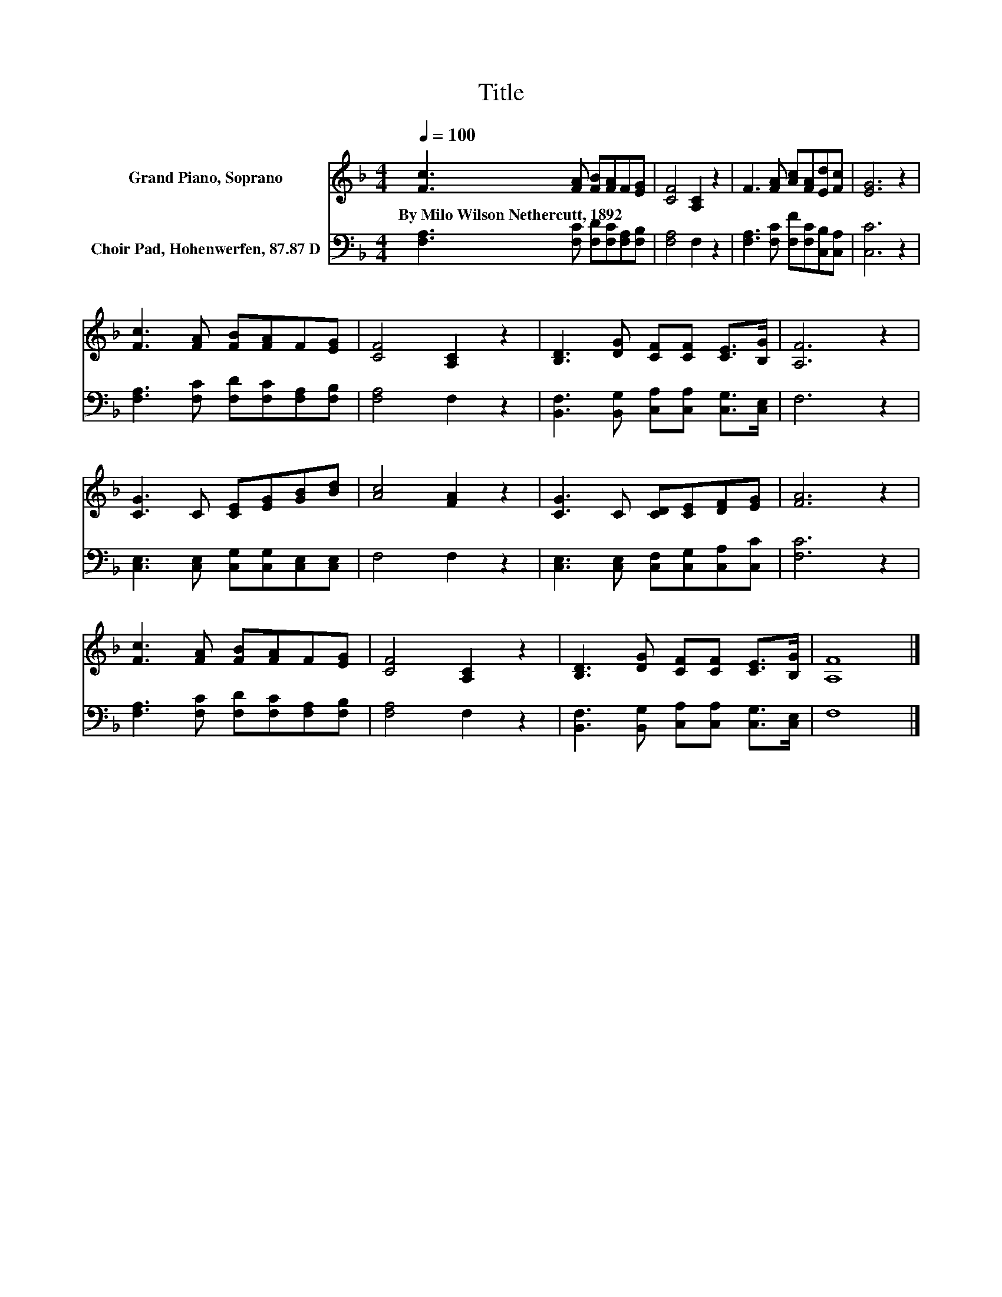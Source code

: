 X:1
T:Title
%%score 1 2
L:1/8
Q:1/4=100
M:4/4
K:F
V:1 treble nm="Grand Piano, Soprano"
V:2 bass nm="Choir Pad, Hohenwerfen, 87.87 D"
V:1
 [Fc]3 [FA] [FB][FA]F[EG] | [CF]4 [A,C]2 z2 | F3 [FA] [Ac][FA][Ed][Fc] | [EG]6 z2 | %4
w: By~Milo~Wilson~Nethercutt,~1892 * * * * *||||
 [Fc]3 [FA] [FB][FA]F[EG] | [CF]4 [A,C]2 z2 | [B,D]3 [DG] [CF][CF] [CE]>[B,G] | [A,F]6 z2 | %8
w: ||||
 [CG]3 C [CE][EG][GB][Bd] | [Ac]4 [FA]2 z2 | [CG]3 C [CD][CE][DF][EG] | [FA]6 z2 | %12
w: ||||
 [Fc]3 [FA] [FB][FA]F[EG] | [CF]4 [A,C]2 z2 | [B,D]3 [DG] [CF][CF] [CE]>[B,G] | [A,F]8 |] %16
w: ||||
V:2
 [F,A,]3 [F,C] [F,D][F,C][F,A,][F,B,] | [F,A,]4 F,2 z2 | [F,A,]3 [F,C] [F,F][F,C][C,B,][C,A,] | %3
 [C,C]6 z2 | [F,A,]3 [F,C] [F,D][F,C][F,A,][F,B,] | [F,A,]4 F,2 z2 | %6
 [B,,F,]3 [B,,G,] [C,A,][C,A,] [C,G,]>[C,E,] | F,6 z2 | [C,E,]3 [C,E,] [C,G,][C,G,][C,E,][C,E,] | %9
 F,4 F,2 z2 | [C,E,]3 [C,E,] [C,F,][C,G,][C,A,][C,C] | [F,C]6 z2 | %12
 [F,A,]3 [F,C] [F,D][F,C][F,A,][F,B,] | [F,A,]4 F,2 z2 | %14
 [B,,F,]3 [B,,G,] [C,A,][C,A,] [C,G,]>[C,E,] | F,8 |] %16

